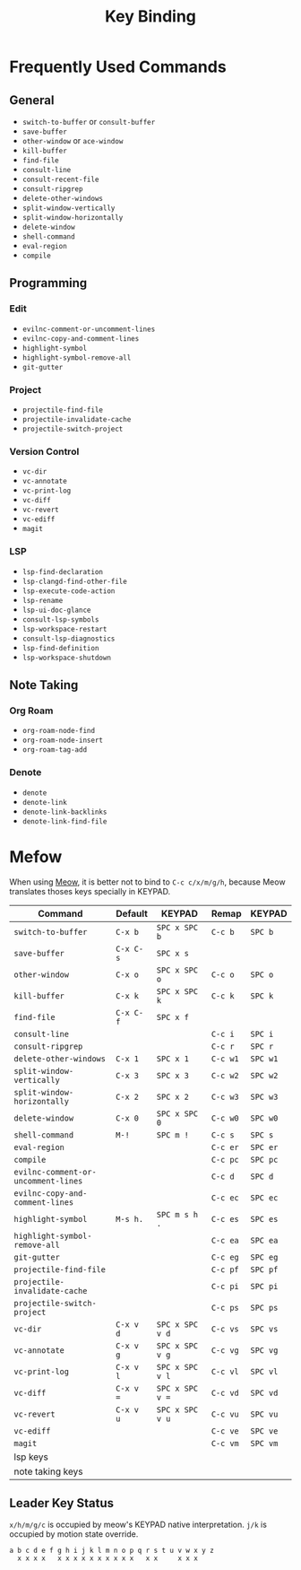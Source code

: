 :PROPERTIES:
:ID:       261ba555-7c11-46af-baa2-dc293223d379
:END:
#+title: Key Binding
#+filetags: :emacs:

* Frequently Used Commands
** General
 * =switch-to-buffer= or =consult-buffer=
 * =save-buffer=
 * =other-window= or =ace-window=
 * =kill-buffer=
 * =find-file=
 * =consult-line=
 * =consult-recent-file=
 * =consult-ripgrep=
 * =delete-other-windows=
 * =split-window-vertically=
 * =split-window-horizontally=
 * =delete-window=
 * =shell-command=
 * =eval-region=
 * =compile=
** Programming
*** Edit
 * =evilnc-comment-or-uncomment-lines=
 * =evilnc-copy-and-comment-lines=
 * =highlight-symbol=
 * =highlight-symbol-remove-all=
 * =git-gutter=
*** Project
 * =projectile-find-file=
 * =projectile-invalidate-cache=
 * =projectile-switch-project=
*** Version Control
 * =vc-dir=
 * =vc-annotate=
 * =vc-print-log=
 * =vc-diff=
 * =vc-revert=
 * =vc-ediff=
 * =magit=
*** LSP
 * =lsp-find-declaration=
 * =lsp-clangd-find-other-file=
 * =lsp-execute-code-action=
 * =lsp-rename=
 * =lsp-ui-doc-glance=
 * =consult-lsp-symbols=
 * =lsp-workspace-restart=
 * =consult-lsp-diagnostics=
 * =lsp-find-definition=
 * =lsp-workspace-shutdown=
** Note Taking
*** Org Roam
 * =org-roam-node-find=
 * =org-roam-node-insert=
 * =org-roam-tag-add=
*** Denote
 * =denote=
 * =denote-link=
 * =denote-link-backlinks=
 * =denote-link-find-file=
* Mefow
When using [[id:9dca83e6-cda0-4472-8908-786dc5f6ee89][Meow]], it is better not to bind to =C-c c/x/m/g/h=, because
Meow translates thoses keys specially in KEYPAD.
| Command                             | Default   | KEYPAD          | Remap    | KEYPAD   |
|-------------------------------------+-----------+-----------------+----------+----------|
| =switch-to-buffer=                  | =C-x b=   | =SPC x SPC b=   | =C-c b=  | =SPC b=  |
| =save-buffer=                       | =C-x C-s= | =SPC x s=       |          |          |
| =other-window=                      | =C-x o=   | =SPC x SPC o=   | =C-c o=  | =SPC o=  |
| =kill-buffer=                       | =C-x k=   | =SPC x SPC k=   | =C-c k=  | =SPC k=  |
| =find-file=                         | =C-x C-f= | =SPC x f=       |          |          |
| =consult-line=                      |           |                 | =C-c i=  | =SPC i=  |
| =consult-ripgrep=                   |           |                 | =C-c r=  | =SPC r=  |
| =delete-other-windows=              | =C-x 1=   | =SPC x 1=       | =C-c w1= | =SPC w1= |
| =split-window-vertically=           | =C-x 3=   | =SPC x 3=       | =C-c w2= | =SPC w2= |
| =split-window-horizontally=         | =C-x 2=   | =SPC x 2=       | =C-c w3= | =SPC w3= |
| =delete-window=                     | =C-x 0=   | =SPC x SPC 0=   | =C-c w0= | =SPC w0= |
| =shell-command=                     | =M-!=     | =SPC m !=       | =C-c s=  | =SPC s=  |
| =eval-region=                       |           |                 | =C-c er= | =SPC er= |
| =compile=                           |           |                 | =C-c pc= | =SPC pc= |
| =evilnc-comment-or-uncomment-lines= |           |                 | =C-c d=  | =SPC d=  |
| =evilnc-copy-and-comment-lines=     |           |                 | =C-c ec= | =SPC ec= |
| =highlight-symbol=                  | =M-s h.=  | =SPC m s h .=   | =C-c es= | =SPC es= |
| =highlight-symbol-remove-all=       |           |                 | =C-c ea= | =SPC ea= |
| =git-gutter=                        |           |                 | =C-c eg= | =SPC eg= |
| =projectile-find-file=              |           |                 | =C-c pf= | =SPC pf= |
| =projectile-invalidate-cache=       |           |                 | =C-c pi= | =SPC pi= |
| =projectile-switch-project=         |           |                 | =C-c ps= | =SPC ps= |
| =vc-dir=                            | =C-x v d= | =SPC x SPC v d= | =C-c vs= | =SPC vs= |
| =vc-annotate=                       | =C-x v g= | =SPC x SPC v g= | =C-c vg= | =SPC vg= |
| =vc-print-log=                      | =C-x v l= | =SPC x SPC v l= | =C-c vl= | =SPC vl= |
| =vc-diff=                           | =C-x v == | =SPC x SPC v == | =C-c vd= | =SPC vd= |
| =vc-revert=                         | =C-x v u= | =SPC x SPC v u= | =C-c vu= | =SPC vu= |
| =vc-ediff=                          |           |                 | =C-c ve= | =SPC ve= |
| =magit=                             |           |                 | =C-c vm= | =SPC vm= |
| lsp keys                            |           |                 |          |          |
| note taking keys                    |           |                 |          |          |
|-------------------------------------+-----------+-----------------+----------+----------|
** Leader Key Status
=x/h/m/g/c= is occupied by meow's KEYPAD native interpretation. =j/k=
is occupied by motion state override.
#+begin_example
  a b c d e f g h i j k l m n o p q r s t u v w x y z
    x x x x   x x x x x x x x x x   x x     x x x
#+end_example
